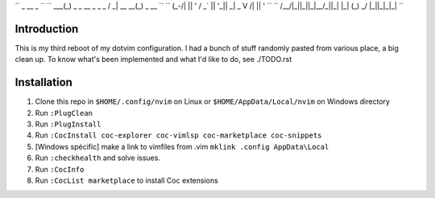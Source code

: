 ``         _                    __              _              ``
``     ___(_) _ _   __ _  _ _  / _|       __ __(_) _ __        ``
``    (_-/| || ' \ / _` || '_||  _|  _    \ V /| || '  \       ``
``    /__/|_||_||_|\__/_||_|  |_|   (_)    \_/ |_||_|_|_|      ``

Introduction
============

This is my third reboot of my dotvim configuration. I had a bunch of stuff randomly pasted from various place, a big clean up. 
To know what's been implemented and what I'd like to do, see ./TODO.rst

Installation
============

1. Clone this repo in ``$HOME/.config/nvim`` on Linux or ``$HOME/AppData/Local/nvim`` on Windows directory

2. Run ``:PlugClean``
   
3. Run ``:PlugInstall``

4. Run ``:CocInstall coc-explorer coc-vimlsp coc-marketplace coc-snippets``

5. [Windows spécific] make a link to vimfiles from .vim ``mklink .config AppData\Local`` 

6. Run ``:checkhealth`` and solve issues.

7. Run ``:CocInfo``

8. Run ``:CocList marketplace`` to install Coc extensions
